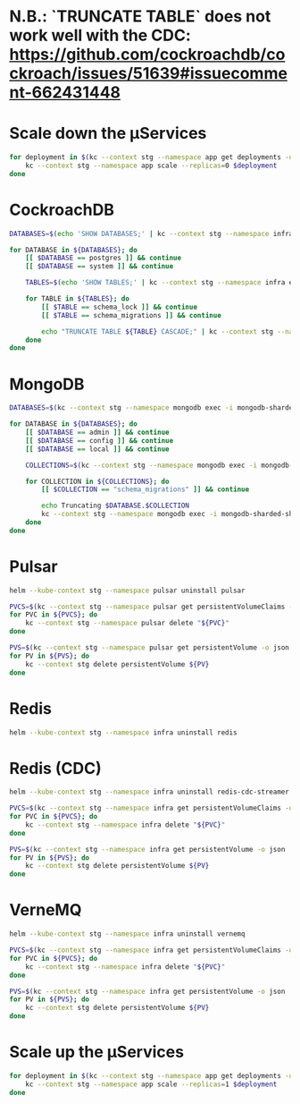 * N.B.: `TRUNCATE TABLE` does not work well with the CDC: https://github.com/cockroachdb/cockroach/issues/51639#issuecomment-662431448

* Scale down the μServices
  #+BEGIN_SRC bash
    for deployment in $(kc --context stg --namespace app get deployments -o name); do
        kc --context stg --namespace app scale --replicas=0 $deployment
    done
  #+END_SRC


* CockroachDB
  #+BEGIN_SRC bash
    DATABASES=$(echo 'SHOW DATABASES;' | kc --context stg --namespace infra exec -i crdb-cockroachdb-0 -- ./cockroach sql --insecure --format raw | grep -v '^#')

    for DATABASE in ${DATABASES}; do
        [[ $DATABASE == postgres ]] && continue
        [[ $DATABASE == system ]] && continue

        TABLES=$(echo 'SHOW TABLES;' | kc --context stg --namespace infra exec -i crdb-cockroachdb-0 -- ./cockroach sql --insecure --format raw --database "${DATABASE}" | grep -v '^#')

        for TABLE in ${TABLES}; do
            [[ $TABLE == schema_lock ]] && continue
            [[ $TABLE == schema_migrations ]] && continue

            echo "TRUNCATE TABLE ${TABLE} CASCADE;" | kc --context stg --namespace infra exec -i crdb-cockroachdb-0 -- ./cockroach sql --insecure --format raw --database "${DATABASE}" --echo-sql
        done
    done
  #+END_SRC
* MongoDB
  #+BEGIN_SRC bash
    DATABASES=$(kc --context stg --namespace mongodb exec -i mongodb-sharded-shard0-data-0 --container mongodb -- /bin/bash -c $'/opt/bitnami/mongodb/bin/mongo --username root --password "$(cat /bitnami/mongodb/secrets/mongodb-root-password)" --quiet --eval "db.adminCommand(\'listDatabases\').databases"' | jq -r 'map(.name) | .[]')

    for DATABASE in ${DATABASES}; do
        [[ $DATABASE == admin ]] && continue
        [[ $DATABASE == config ]] && continue
        [[ $DATABASE == local ]] && continue

        COLLECTIONS=$(kc --context stg --namespace mongodb exec -i mongodb-sharded-shard0-data-0 --container mongodb -- /bin/bash -c '/opt/bitnami/mongodb/bin/mongo --username root --password "$(cat /bitnami/mongodb/secrets/mongodb-root-password)" --authenticationDatabase admin --quiet --eval "db.getCollectionNames()" '"${DATABASE}" | jq -r '.[]')

        for COLLECTION in ${COLLECTIONS}; do
            [[ $COLLECTION == "schema_migrations" ]] && continue

            echo Truncating $DATABASE.$COLLECTION
            kc --context stg --namespace mongodb exec -i mongodb-sharded-shard0-data-0 --container mongodb -- /bin/bash -c '/opt/bitnami/mongodb/bin/mongo --username root --password "$(cat /bitnami/mongodb/secrets/mongodb-root-password)" --authenticationDatabase admin --quiet --eval "db.'"${COLLECTION}"'.remove({})" '"${DATABASE}"
        done
    done
  #+END_SRC
* Pulsar
  #+BEGIN_SRC bash
    helm --kube-context stg --namespace pulsar uninstall pulsar

    PVCS=$(kc --context stg --namespace pulsar get persistentVolumeClaims -o name)
    for PVC in ${PVCS}; do
        kc --context stg --namespace pulsar delete "${PVC}"
    done

    PVS=$(kc --context stg --namespace pulsar get persistentVolume -o json | jq -r '.items | .[] | select(.spec.claimRef.namespace == "pulsar") | select(.status.phase == "Released") | .metadata.name')
    for PV in ${PVS}; do
        kc --context stg delete persistentVolume ${PV}
    done
  #+END_SRC
* Redis
  #+BEGIN_SRC bash
    helm --kube-context stg --namespace infra uninstall redis
  #+END_SRC
* Redis (CDC)
  #+BEGIN_SRC bash
    helm --kube-context stg --namespace infra uninstall redis-cdc-streamer

    PVCS=$(kc --context stg --namespace infra get persistentVolumeClaims -o name | grep redis-cdc-streamer)
    for PVC in ${PVCS}; do
        kc --context stg --namespace infra delete "${PVC}"
    done

    PVS=$(kc --context stg --namespace infra get persistentVolume -o json | jq -r '.items | .[] | select(.spec.claimRef.namespace == "infra") | select(.spec.claimRef.name | test("redis-cdc-streamer")) | select(.status.phase == "Released") | .metadata.name')
    for PV in ${PVS}; do
        kc --context stg delete persistentVolume ${PV}
    done
  #+END_SRC
* VerneMQ
  #+BEGIN_SRC bash
    helm --kube-context stg --namespace infra uninstall vernemq

    PVCS=$(kc --context stg --namespace infra get persistentVolumeClaims -o name | grep vernemq)
    for PVC in ${PVCS}; do
        kc --context stg --namespace infra delete "${PVC}"
    done

    PVS=$(kc --context stg --namespace infra get persistentVolume -o json | jq -r '.items | .[] | select(.spec.claimRef.namespace == "infra") | select(.spec.claimRef.name | test("vernemq")) | select(.status.phase == "Released") | .metadata.name')
    for PV in ${PVS}; do
        kc --context stg delete persistentVolume ${PV}
    done
  #+END_SRC


* Scale up the μServices
  #+BEGIN_SRC bash
    for deployment in $(kc --context stg --namespace app get deployments -o name); do
        kc --context stg --namespace app scale --replicas=1 $deployment
    done
  #+END_SRC
